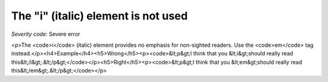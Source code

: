 ===============================
The "i" (italic) element is not used
===============================

*Severity code:* Severe error

.. php:class:: iIsNotUsed

<p>The <code>i</code> (italic) element provides no emphasis for non-sighted readers. Use the <code>em</code> tag instead.</p><h4>Example</h4><h5>Wrong</h5><p><code>&lt;p&gt;I think that you &lt;i&gt;should really read this&lt;/i&gt;.&lt;/p&gt;</code></p><h5>Right</h5><p><code>&lt;p&gt;I think that you &lt;em&gt;should really read this&lt;/em&gt;.&lt;/p&gt;</code></p>
